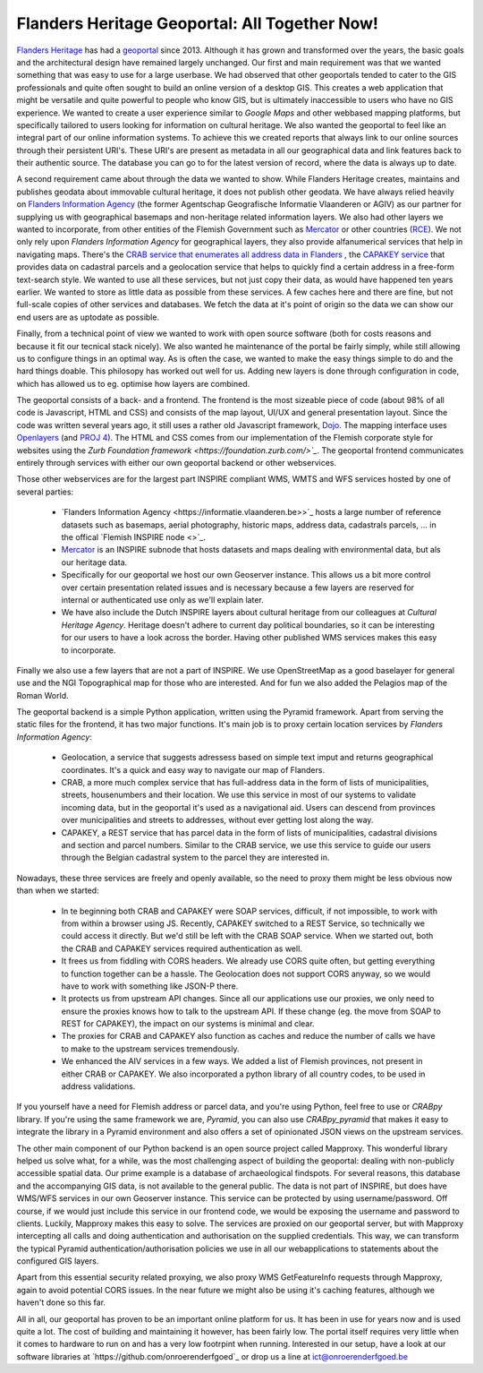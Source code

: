 .. post:: 
   :category: services, gis, architecture
   :tags: geoportaal, geoserver
   :author: Koen Van Daele
   :language: en

Flanders Heritage Geoportal: All Together Now!
==============================================

`Flanders Heritage <https://www.onroerenderfgoed.be>`_ has had a `geoportal
<https://geo.onroerenderfgoed.be>`_ since 2013. Although it has grown and
transformed over the years, the basic goals and the architectural design have
remained largely unchanged. Our first and main requirement was that we wanted
something that was easy to use for a large userbase. We had observed that other
geoportals tended to cater to the GIS professionals and quite often sought to
build an online version of a desktop GIS. This creates a web application that
might be versatile and quite powerful to people who know GIS, but is ultimately
inaccessible to users who have no GIS experience. We wanted to create a user
experience similar to `Google Maps` and other webbased mapping platforms, but
specifically tailored to users looking for information on cultural heritage. We
also wanted the geoportal to feel like an integral part of our online
information systems. To achieve this we created reports that always link to our
online sources through their persistent URI's. These URI's are present as
metadata in all our geographical data and link features back to their authentic
source. The database you can go to for the latest version of record,  where 
the data is always up to date.

A second requirement came about through the data we wanted to show. While
Flanders Heritage creates, maintains and publishes geodata about immovable 
cultural heritage, it does not publish other geodata. We have always relied
heavily on `Flanders Information Agency <https://informatie.vlaanderen.be>`_
(the former Agentschap Geografische Informatie Vlaanderen or AGIV) as our partner for
supplying us with geographical basemaps and non-heritage related information
layers. We also had other layers we wanted to incorporate, from other entities
of the Flemish Government such as `Mercator <https://mercator.vlaanderen.be/>`_ 
or other countries (`RCE <https://www.cultureelerfgoed.nl/>`_). We not only 
rely upon `Flanders Information Agency` for geographical layers,
they also provide alfanumerical services that help in navigating maps.
There's the `CRAB service that enumerates all address data in Flanders 
<https://overheid.vlaanderen.be/informatie-vlaanderen/producten-diensten/centraal-referentieadressenbestand-crab>`_
, the `CAPAKEY service <https://overheid.vlaanderen.be/capakey-rest-service>`_ 
that provides data on cadastral parcels and a geolocation
service that helps to quickly find a certain address in a free-form text-search
style. We wanted to use all these services, but not just copy their data, as
would have happened ten years earlier. We wanted to store as little data as
possible from these services. A few caches here and there are fine, but not
full-scale copies of other services and databases. We fetch the data at it's
point of origin so the data we can show our end users are as uptodate as possible.

Finally, from a technical point of view we wanted to work with open source
software (both for costs reasons and because it fit our tecnical stack nicely).
We also wanted he maintenance of the portal be fairly simply, while still
allowing us to configure things in an optimal way. As is often the case, we 
wanted to make the easy things simple to do and the hard things doable.
This philosopy has worked out well for us. Adding new layers is done through
configuration in code, which has allowed us to eg. optimise how layers are
combined.

The geoportal consists of a back- and a frontend. The frontend is the most
sizeable piece of code (about 98% of all code is Javascript, HTML and CSS) and 
consists of the map layout, UI/UX and general presentation layout. Since the
code was written several years ago, it still uses a rather old Javascript 
framework, `Dojo <https://dojotoolkit.org>`_. The mapping interface uses
`Openlayers <https://openlayers.org>`_ (and `PROJ 4 <http://proj4js.org/>`_). 
The HTML and CSS comes from our implementation of the Flemish corporate style
for websites using the `Zurb Foundation framework <https://foundation.zurb.com/>`_`.
The geoportal frontend communicates entirely through services with either our
own geoportal backend or other webservices.

Those other webservices are for the largest part INSPIRE compliant WMS, WMTS
and WFS services hosted by one of several parties:

 * `Flanders Information Agency <https://informatie.vlaanderen.be>>`_ hosts 
   a large number of reference datasets such as basemaps, aerial photography,
   historic maps, address data,     cadastrals parcels, ... in the offical `Flemish INSPIRE node <>`_.
 * `Mercator <https://mercator.vlaanderen.be/>`_ is an INSPIRE subnode that hosts datasets and maps dealing
   with environmental data, but als our heritage data.
 * Specifically for our geoportal we host our own Geoserver instance. This
   allows us a bit more control over certain presentation related issues and is
   necessary because a few layers are reserved for internal or authenticated
   use only as we'll explain later.
 * We have also include the Dutch INSPIRE layers about cultural heritage from
   our colleagues at `Cultural Heritage Agency`. Heritage doesn't adhere to
   current day political boundaries, so it can be interesting for our users to
   have a look across the border. Having other published WMS services makes
   this easy to incorporate.

Finally we also use a few layers that are not a part of INSPIRE. We use
OpenStreetMap as a good baselayer for general use and the NGI Topographical map
for those who are interested. And for fun we also added the Pelagios map of
the Roman World.

The geoportal backend is a simple Python application, written using the Pyramid
framework. Apart from serving the static files for the frontend, it has two
major functions. It's main job is to proxy certain location services by
`Flanders Information Agency`:

 * Geolocation, a service that suggests adressess based on simple text imput
   and returns geographical coordinates. It's a quick and easy way to navigate
   our map of Flanders.
 * CRAB, a more much complex service that has full-address data in the form of
   lists of municipalities, streets, housenumbers and their location. We use
   this service in most of our systems to validate incoming data, but in the
   geoportal it's used as a navigational aid. Users can descend from provinces
   over municipalities and streets to addresses, without ever getting lost
   along the way.
 * CAPAKEY, a REST service that has parcel data in the form of lists of
   municipalities, cadastral divisions and section and parcel numbers. Similar
   to the CRAB service, we use this service to guide our users through the
   Belgian cadastral system to the parcel they are interested in.

Nowadays, these three services are freely and openly available, so the need to
proxy them might be less obvious now than when we started:

 * In te beginning both CRAB and CAPAKEY were SOAP services, difficult, if not
   impossible, to work with from within a browser using JS. Recently, CAPAKEY
   switched to a REST Service, so technically we could access it directly.
   But we'd still be left with the CRAB SOAP service. When we started out, both
   the CRAB and CAPAKEY services required authentication as well.
 * It frees us from fiddling with CORS headers. We already use CORS quite
   often, but getting everything to function together can be a hassle. The
   Geolocation does not support CORS anyway, so we would have to work with
   something like JSON-P there.
 * It protects us from upstream API changes. Since all our applications use our
   proxies, we only need to ensure the proxies knows how to talk to the
   upstream API. If these change (eg. the move from SOAP to REST for CAPAKEY),
   the impact on our systems is minimal and clear.
 * The proxies for CRAB and CAPAKEY also function as caches and reduce the
   number of calls we have to make to the upstream services tremendously.
 * We enhanced the AIV services in a few ways. We added a list of Flemish
   provinces, not present in either CRAB or CAPAKEY. We also incorporated a
   python library of all country codes, to be used in address validations.

If you yourself have a need for Flemish address or parcel data, and you're
using Python, feel free to use or `CRABpy` library. If you're using the same
framework we are, `Pyramid`, you can also use `CRABpy_pyramid` that makes it
easy to integrate the library in a Pyramid environment and also offers a set of
opinionated JSON views on the upstream services.

The other main component of our Python backend is an open source project called
Mapproxy. This wonderful library helped us solve what, for a while, was the
most challenging aspect of building the geoportal: dealing with non-publicly
accessible spatial data. Our prime example is a database of archaeological
findspots. For several reasons, this database and the accompanying GIS data, is
not available to the general public. The data is not part of INSPIRE, but does
have WMS/WFS services in our own Geoserver instance. This service can be
protected by using username/password. Off course, if we would just include this
service in our frontend code, we would be exposing the username and password to
clients. Luckily, Mapproxy makes this easy to solve. The services are proxied
on our geoportal server, but with Mapproxy intercepting all calls and doing
authentication and authorisation on the supplied credentials. This way, we can
transform the typical Pyramid authentication/authorisation policies we use in
all our webapplications to statements about the configured GIS layers.

Apart from this essential security related proxying, we also proxy
WMS GetFeatureInfo requests through Mapproxy, again to avoid potential CORS issues.
In the near future we might also be using it's caching features, although we
haven't done so this far.

All in all, our geoportal has proven to be an important online platform for
us. It has been in use for years now and is used quite a lot. The cost of
building and maintaining it however, has been fairly low. The portal itself
requires very little when it comes to hardware to run on and has a very low
footrpint when running. Interested in our setup, have a look at our software
libraries at `https://github.com/onroerenderfgoed`_ or drop us a line at
ict@onroerenderfgoed.be
